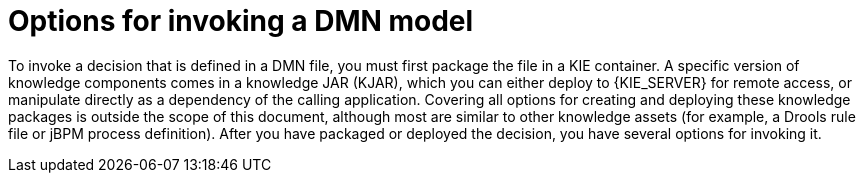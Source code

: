 [id='dmn-invocation-options-con']
= Options for invoking a DMN model

To invoke a decision that is defined in a DMN file, you must first package the file in a KIE container. A specific version of knowledge components comes in a knowledge JAR (KJAR), which you can either deploy to {KIE_SERVER} for remote access, or manipulate directly as a dependency of the calling application. Covering all options for creating and deploying these knowledge packages is outside the scope of this document, although most are similar to other knowledge assets (for example, a Drools rule file or jBPM process definition). After you have packaged or deployed the decision, you have several options for invoking it.
